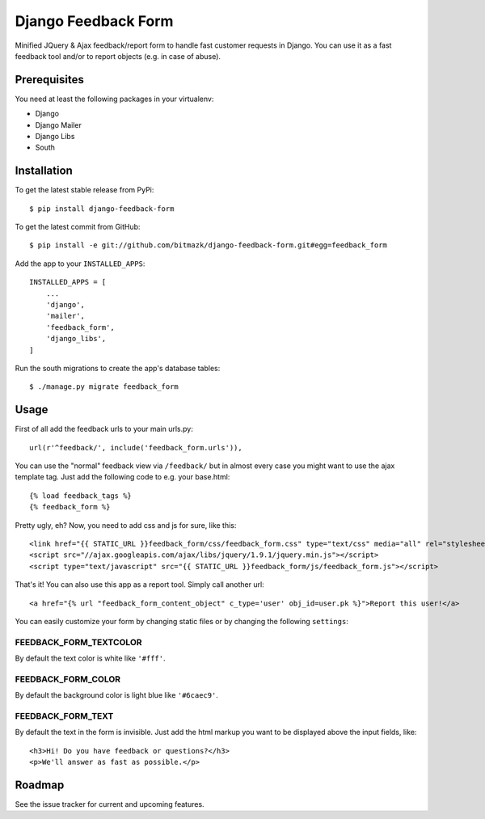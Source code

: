 Django Feedback Form
====================

Minified JQuery & Ajax feedback/report form to handle fast customer requests in
Django. You can use it as a fast feedback tool and/or to report objects (e.g.
in case of abuse).

Prerequisites
-------------

You need at least the following packages in your virtualenv:

* Django
* Django Mailer
* Django Libs
* South


Installation
------------

To get the latest stable release from PyPi::

    $ pip install django-feedback-form

To get the latest commit from GitHub::

    $ pip install -e git://github.com/bitmazk/django-feedback-form.git#egg=feedback_form

Add the app to your ``INSTALLED_APPS``::

    INSTALLED_APPS = [
        ...
        'django',
        'mailer',
        'feedback_form',
        'django_libs',
    ]

Run the south migrations to create the app's database tables::

    $ ./manage.py migrate feedback_form


Usage
-----

First of all add the feedback urls to your main urls.py::

    url(r'^feedback/', include('feedback_form.urls')),

You can use the "normal" feedback view via ``/feedback/`` but in almost every
case you might want to use the ajax template tag. Just add the following code
to e.g. your base.html::

    {% load feedback_tags %}
    {% feedback_form %}

Pretty ugly, eh? Now, you need to add css and js for sure, like this::

    <link href="{{ STATIC_URL }}feedback_form/css/feedback_form.css" type="text/css" media="all" rel="stylesheet" />
    <script src="//ajax.googleapis.com/ajax/libs/jquery/1.9.1/jquery.min.js"></script>
    <script type="text/javascript" src="{{ STATIC_URL }}feedback_form/js/feedback_form.js"></script>

That's it!
You can also use this app as a report tool. Simply call another url::

    <a href="{% url "feedback_form_content_object" c_type='user' obj_id=user.pk %}">Report this user!</a>

You can easily customize your form by changing static files or by changing the
following ``settings``:

FEEDBACK_FORM_TEXTCOLOR
+++++++++++++++++++++++

By default the text color is white like ``'#fff'``.

FEEDBACK_FORM_COLOR
+++++++++++++++++++

By default the background color is light blue like ``'#6caec9'``.

FEEDBACK_FORM_TEXT
++++++++++++++++++

By default the text in the form is invisible. Just add the html markup you want
to be displayed above the input fields, like::

    <h3>Hi! Do you have feedback or questions?</h3>
    <p>We'll answer as fast as possible.</p>


Roadmap
-------

See the issue tracker for current and upcoming features.
